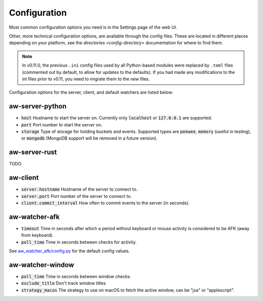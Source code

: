 Configuration
=============

Most common configuration options you need is in the Settings page of the web UI.

Other, more technical configuration options, are available through the config files. These are located in different places depending on your platform, see the `directories <config-directory>` documentation for where to find them.

.. note::
    In v0.11.0, the previous ``.ini`` config files used by all Python-based modules were replaced by ``.toml`` files (commented out by default, to allow for updates to the defaults). If you had made any modifications to the ini files prior to v0.11, you need to migrate them to the new files.

Configuration options for the server, client, and default watchers are listed below:

aw-server-python
----------------

- :code:`host` Hostname to start the server on. Currently only :code:`localhost` or :code:`127.0.0.1` are supported.
- :code:`port` Port number to start the server on.
- :code:`storage` Type of storage for holding buckets and events. Supported types are :code:`peewee`, :code:`memory` (useful in testing), or :code:`mongodb` (MongoDB support will be removed in a future version).

aw-server-rust
--------------

TODO

aw-client
---------

- :code:`server.hostname` Hostname of the server to connect to.
- :code:`server.port` Port number of the server to connect to.
- :code:`client.commit_interval` How often to commit events to the server (in seconds).

aw-watcher-afk
--------------

- :code:`timeout` Time in seconds after which a period without keyboard or mouse activity is considered to be AFK (away from keyboard).
- :code:`poll_time` Time in seconds between checks for activity.

See `aw_watcher_afk/config.py <https://github.com/ActivityWatch/aw-watcher-afk/blob/master/aw_watcher_afk/config.py>`_ for the default config values.

aw-watcher-window
-----------------

- :code:`poll_time` Time in seconds between window checks.
- :code:`exclude_title` Don't track window titles
- :code:`strategy_macos` The strategy to use on macOS to fetch the active window, can be "jxa" or "applescript".
